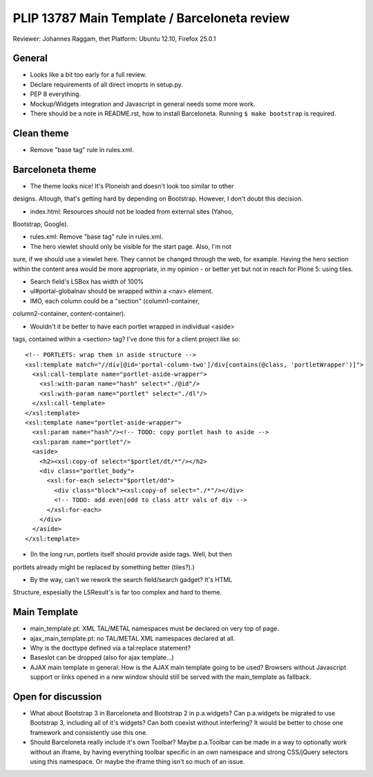 PLIP 13787 Main Template / Barceloneta review
=============================================

Reviewer: Johannes Raggam, thet
Platform: Ubuntu 12.10, Firefox 25.0.1


General
-------

- Looks like a bit too early for a full review.

- Declare requirements of all direct imoprts in setup.py.

- PEP 8 everything.

- Mockup/Widgets integration and Javascript in general needs some more work.

- There should be a note in README.rst, how to install Barceloneta. Running 
  ``$ make bootstrap`` is required.


Clean theme
-----------

- Remove "base tag" rule in rules.xml.


Barceloneta theme
-----------------
  
- The theme looks nice! It's Ploneish and doesn't look too similar to other
designs. Altough, that's getting hard by depending on Bootstrap. However, I
don't doubt this decision.

- index.html: Resources should not be loaded from external sites (Yahoo,
Bootstrap, Google).

- rules.xml: Remove "base tag" rule in rules.xml.

- The hero viewlet should only be visible for the start page. Also, I'm not
sure, if we should use a viewlet here. They cannot be changed through the
web, for example. Having the hero section within the content area would be
more appropriate, in my opinion - or better yet but not in reach for Plone
5: using tiles.

- Search field's LSBox has width of 100%

- ul#portal-globalnav should be wrapped within a <nav> element.

- IMO, each column could be a "section" (column1-container,
column2-container, content-container).

- Wouldn't it be better to have each portlet wrapped in individual <aside>
tags, contained within a <section> tag? I've done this for a client project
like so::

  <!-- PORTLETS: wrap them in aside structure -->
  <xsl:template match="//div[@id='portal-column-two']/div[contains(@class, 'portletWrapper')]">
    <xsl:call-template name="portlet-aside-wrapper">
      <xsl:with-param name="hash" select="./@id"/>
      <xsl:with-param name="portlet" select="./dl"/>
    </xsl:call-template>
  </xsl:template>
  <xsl:template name="portlet-aside-wrapper">
    <xsl:param name="hash"/><!-- TODO: copy portlet hash to aside -->
    <xsl:param name="portlet"/>
    <aside>
      <h2><xsl:copy-of select="$portlet/dt/*"/></h2>
      <div class="portlet_body">
        <xsl:for-each select="$portlet/dd">
          <div class="block"><xsl:copy-of select="./*"/></div>
          <!-- TODO: add even|odd to class attr vals of div -->
        </xsl:for-each>
      </div>
    </aside>
  </xsl:template>


- (In the long run, portlets itself should provide aside tags. Well, but then
portlets already might be replaced by something better (tiles?).)

- By the way, can't we rework the search field/search gadget? It's HTML
Structure, espesially the LSResult's is far too complex and hard to theme.


Main Template
-------------

- main_template.pt: XML TAL/METAL namespaces must be declared on very top
  of page.

- ajax_main_template.pt: no TAL/METAL XML namespaces declared at all.

- Why is the docttype defined via a tal:replace statement?

- Baseslot can be dropped (also for ajax template...) 

- AJAX main template in general: How is the AJAX main template going to be
  used? Browsers without Javascript support or links opened in a new window
  should still be served with the main_template as fallback.


Open for discussion
-------------------

- What about Bootstrap 3 in Barceloneta and Bootstrap 2 in p.a.widgets? Can
  p.a.widgets be migrated to use Bootstrap 3, including all of it's widgets?
  Can both coexist without interfering? It would be better to chose one
  framework and consistently use this one.

- Should Barceloneta really include it's own Toolbar? Maybe p.a.Toolbar can be
  made in a way to optionally work without an iframe, by having everything
  toolbar specific in an own namespace and strong CSS/jQuery selectors using
  this namespace. Or maybe the iframe thing isn't so much of an issue.

